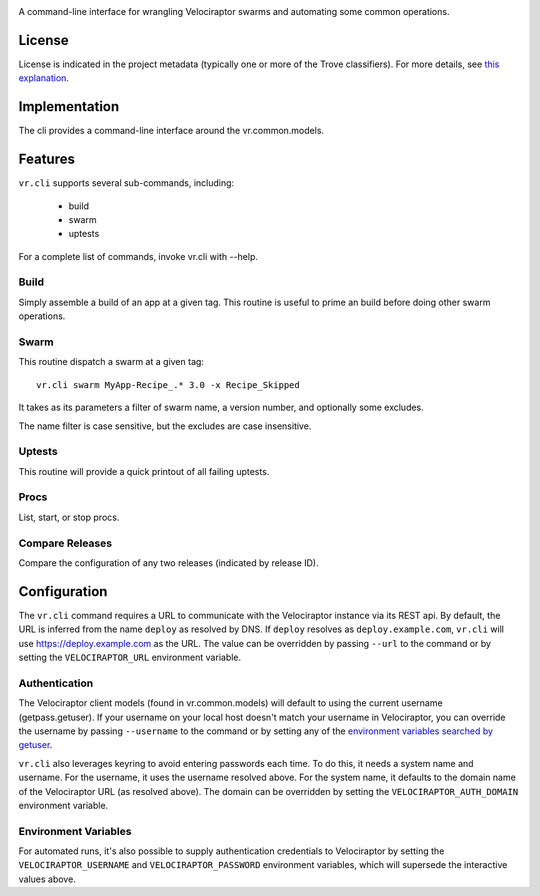 .. image:: https://img.shields.io/pypi/v/vr.cli.svg
   :target: https://pypi.org/project/vr.cli

.. image:: https://img.shields.io/pypi/pyversions/vr.cli.svg

.. image:: https://img.shields.io/pypi/dm/vr.cli.svg

.. image:: https://img.shields.io/travis/yougov/vr.cli/master.svg
   :target: http://travis-ci.org/yougov/vr.cli

A command-line interface for wrangling Velociraptor swarms and automating
some common operations.

License
=======

License is indicated in the project metadata (typically one or more
of the Trove classifiers). For more details, see `this explanation
<https://github.com/jaraco/skeleton/issues/1>`_.

Implementation
==============

The cli provides a command-line interface around the vr.common.models.

Features
========

``vr.cli`` supports several sub-commands, including:

 - build
 - swarm
 - uptests

For a complete list of commands, invoke vr.cli with --help.

Build
-----

Simply assemble a build of an app at a given tag. This routine is useful to
prime an build before doing other swarm operations.

Swarm
-----

This routine dispatch a swarm at a given tag::

    vr.cli swarm MyApp-Recipe_.* 3.0 -x Recipe_Skipped

It takes as its parameters a filter of swarm name, a version number, and
optionally some excludes.

The name filter is case sensitive, but the excludes are case insensitive.

Uptests
-------

This routine will provide a quick printout of all failing uptests.

Procs
-----

List, start, or stop procs.

Compare Releases
----------------

Compare the configuration of any two releases (indicated by release ID).


Configuration
=============

The ``vr.cli`` command requires a URL to communicate with the
Velociraptor instance via its REST api. By default, the URL is inferred from
the name ``deploy`` as resolved by DNS. If ``deploy`` resolves as
``deploy.example.com``, ``vr.cli`` will use https://deploy.example.com as
the URL. The value can be overridden by passing ``--url`` to the command or by
setting the ``VELOCIRAPTOR_URL`` environment variable.

Authentication
--------------

The Velociraptor client models (found in vr.common.models) will default to
using the current username (getpass.getuser). If your username on your local
host doesn't match your username in Velociraptor, you can override the
username by passing ``--username`` to the command or by setting any of the
`environment variables searched by getuser
<https://docs.python.org/2/library/getpass.html#getpass.getuser>`_.

``vr.cli`` also leverages keyring to avoid entering passwords each time.
To do this, it needs a system name and username. For the username, it uses
the username resolved above. For the system name, it defaults to the domain
name of the Velociraptor URL (as resolved above). The domain can be overridden
by setting the ``VELOCIRAPTOR_AUTH_DOMAIN`` environment variable.

Environment Variables
---------------------

For automated runs, it's also possible to supply authentication credentials to
Velociraptor by setting the ``VELOCIRAPTOR_USERNAME`` and
``VELOCIRAPTOR_PASSWORD`` environment variables, which will supersede
the interactive values above.
